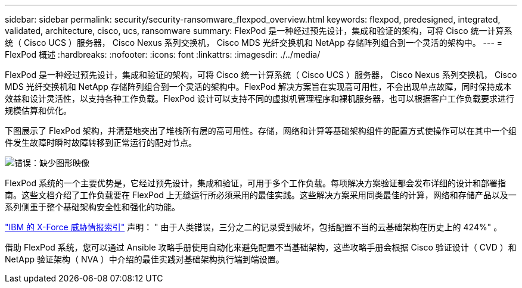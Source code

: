 ---
sidebar: sidebar 
permalink: security/security-ransomware_flexpod_overview.html 
keywords: flexpod, predesigned, integrated, validated, architecture, cisco, ucs, ransomware 
summary: FlexPod 是一种经过预先设计，集成和验证的架构，可将 Cisco 统一计算系统（ Cisco UCS ）服务器， Cisco Nexus 系列交换机， Cisco MDS 光纤交换机和 NetApp 存储阵列组合到一个灵活的架构中。 
---
= FlexPod 概述
:hardbreaks:
:nofooter: 
:icons: font
:linkattrs: 
:imagesdir: ./../media/


FlexPod 是一种经过预先设计，集成和验证的架构，可将 Cisco 统一计算系统（ Cisco UCS ）服务器， Cisco Nexus 系列交换机， Cisco MDS 光纤交换机和 NetApp 存储阵列组合到一个灵活的架构中。FlexPod 解决方案旨在实现高可用性，不会出现单点故障，同时保持成本效益和设计灵活性，以支持各种工作负载。FlexPod 设计可以支持不同的虚拟机管理程序和裸机服务器，也可以根据客户工作负载要求进行规模估算和优化。

下图展示了 FlexPod 架构，并清楚地突出了堆栈所有层的高可用性。存储，网络和计算等基础架构组件的配置方式使操作可以在其中一个组件发生故障时瞬时故障转移到正常运行的配对节点。

image:security-ransomware_image2.png["错误：缺少图形映像"]

FlexPod 系统的一个主要优势是，它经过预先设计，集成和验证，可用于多个工作负载。每项解决方案验证都会发布详细的设计和部署指南。这些文档介绍了工作负载要在 FlexPod 上无缝运行所必须采用的最佳实践。这些解决方案采用同类最佳的计算，网络和存储产品以及一系列侧重于整个基础架构安全性和强化的功能。

https://newsroom.ibm.com/2018-04-04-IBM-X-Force-Report-Fewer-Records-Breached-In-2017-As-Cybercriminals-Focused-On-Ransomware-And-Destructive-Attacks["IBM 的 X-Force 威胁情报索引"^] 声明： " 由于人类错误，三分之二的记录受到破坏，包括配置不当的云基础架构在历史上的 424%" 。

借助 FlexPod 系统，您可以通过 Ansible 攻略手册使用自动化来避免配置不当基础架构，这些攻略手册会根据 Cisco 验证设计（ CVD ）和 NetApp 验证架构（ NVA ）中介绍的最佳实践对基础架构执行端到端设置。
